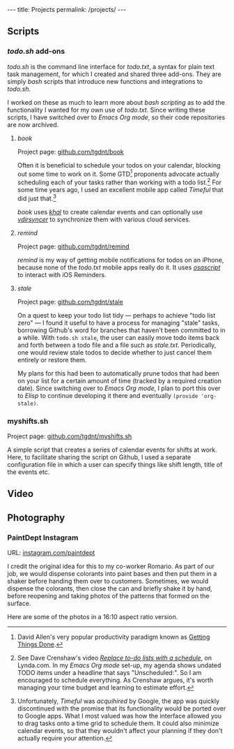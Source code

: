 #+BEGIN_HTML
---
title: Projects
permalink: /projects/
---
#+END_HTML
** Scripts
*** /todo.sh/ add-ons
/todo.sh/ is the command line interface for /todo.txt/, a syntax for plain text task management, for which I created and shared three add-ons.
They are simply /bash/ scripts that introduce new functions and integrations to /todo.sh/.

I worked on these as much to learn more about /bash scripting/ as to add the functionality I wanted for my own use of /todo.txt/.
Since writing these scripts, I have switched over to /Emacs Org mode/, so their code repositories are now archived.
**** /book/
Project page: [[https://github.com/tgdnt/book][github.com/tgdnt/book]] 

Often it is beneficial to schedule your todos on your calendar, blocking out some time to work on it.
Some GTD[fn:1] proponents advocate actually scheduling each of your tasks rather than working with a todo list.[fn:2]
For some time years ago, I used an excellent mobile app called /Timeful/ that did just that.[fn:3]

/book/ uses [[https://lostpackets.de/khal/index.html][/khal/]] to create calendar events and can optionally use [[https://vdirsyncer.pimutils.org/en/stable/][/vdirsyncer/]] to synchronize them with various cloud services.
[fn:1] David Allen's very popular productivity paradigm known as [[https://gettingthingsdone.com/][Getting Things Done]].
[fn:2] See Dave Crenshaw's video [[https://www.lynda.com/Business-Software-tutorials/Replace-do-lists-schedule/440668/489450-4.html][/Replace to-do lists with a schedule/]], on Lynda.com. In my /Emacs Org mode/ set-up, my agenda shows undated TODO items under a headline that says "Unscheduled:". So I am encouraged to schedule everything. As Crenshaw argues, it's worth managing your time budget and learning to estimate effort.
[fn:3] Unfortunately, /Timeful/ was /acquihired/ by Google, the app was quickly discontinued with the promise that its functionality would be ported over to Google apps. What I most valued was how the interface allowed you to drag tasks onto a time grid to schedule them. It could also minimize calendar events, so that they wouldn't affect your planning if they don't actually require your attention.
**** /remind/
Project page: [[https://github.com/tgdnt/remind][github.com/tgdnt/remind]] 

/remind/ is my way of getting mobile notifications for todos on an iPhone, because none of the /todo.txt/ mobile apps really do it.
It uses [[https://ss64.com/osx/osascript.html][/osascript/]] to interact with iOS Reminders.
**** /stale/
Project page: [[https://github.com/tgdnt/stale][github.com/tgdnt/stale]] 

On a quest to keep your todo list tidy --- perhaps to achieve "todo list zero" --- I found it useful to have a process for managing "stale" tasks, borrowing Github's word for branches that haven't been committed to in a while.
With ~todo.sh stale~, the user can easily move todo items back and forth between a todo file and a file such as /stale.txt/. Periodically, one would review stale todos to decide whether to just cancel them entirely or restore them.

My plans for this had been to automatically prune todos that had been on your list for a certain amount of time (tracked by a required creation date).
Since switching over to /Emacs Org mode/, I plan to port this over to /Elisp/ to continue developing it there and eventually ~(provide 'org-stale)~.
*** myshifts.sh
Project page: [[https://github.com/tgdnt/myshifts.sh][github.com/tgdnt/myshifts.sh]]

A simple script that creates a series of calendar events for shifts at work.
Here, to facilitate sharing the script on Github, I used a separate configuration file in which a user can specify things like shift length, title of the events etc.

** Video
** Photography
*** PaintDept Instagram
URL: [[https://instagram.com/paintdept][instagram.com/paintdept]]

I credit the original idea for this to my co-worker Romario.
As part of our job, we would dispense colorants into paint bases and then put them in a shaker before handing them over to customers.
Sometimes, we would dispense the colorants, then close the can and briefly shake it by hand, before reopening and taking photos of the patterns that formed on the surface.

Here are some of the photos in a 16:10 aspect ratio version.

@@html:<img src="../assets/images/paintdept-1.jpg" max-width="800px" />@@
  
@@html:<img src="../assets/images/paintdept-2.jpg" max-width="800px" />@@
